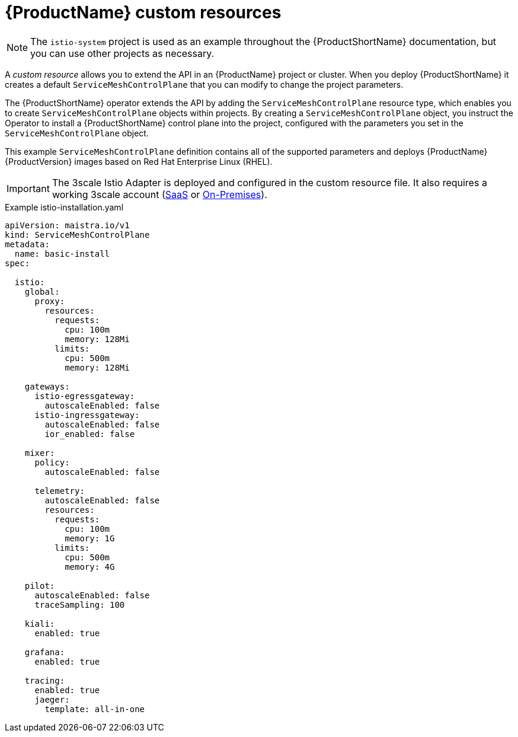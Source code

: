 // Module included in the following assemblies:
//
// * service_mesh/service_mesh_install/customizing-installation-ossm.adoc

[id="ossm-cr-example_{context}"]
= {ProductName} custom resources

[NOTE]
====
The `istio-system` project is used as an example throughout the {ProductShortName} documentation, but you can use other projects as necessary.
====

A _custom resource_ allows you to extend the API in an {ProductName} project or cluster. When you deploy {ProductShortName} it creates a default `ServiceMeshControlPlane` that you can modify to change the project parameters.

The {ProductShortName} operator extends the API by adding the `ServiceMeshControlPlane` resource type, which enables you to create `ServiceMeshControlPlane` objects within projects. By creating a `ServiceMeshControlPlane` object, you instruct the Operator to install a {ProductShortName} control plane into the project, configured with the parameters you set in the `ServiceMeshControlPlane` object.

This example `ServiceMeshControlPlane` definition contains all of the supported parameters and deploys {ProductName} {ProductVersion} images based on Red Hat Enterprise Linux (RHEL).

[IMPORTANT]
====
The 3scale Istio Adapter is deployed and configured in the custom resource file. It also requires a working 3scale account (link:https://www.3scale.net/signup/[SaaS] or link:https://access.redhat.com/documentation/en-us/red_hat_3scale_api_management/2.4/html/infrastructure/onpremises-installation[On-Premises]).
====

.Example istio-installation.yaml

[source,yaml]
----
apiVersion: maistra.io/v1
kind: ServiceMeshControlPlane
metadata:
  name: basic-install
spec:

  istio:
    global:
      proxy:
        resources:
          requests:
            cpu: 100m
            memory: 128Mi
          limits:
            cpu: 500m
            memory: 128Mi

    gateways:
      istio-egressgateway:
        autoscaleEnabled: false
      istio-ingressgateway:
        autoscaleEnabled: false
        ior_enabled: false

    mixer:
      policy:
        autoscaleEnabled: false

      telemetry:
        autoscaleEnabled: false
        resources:
          requests:
            cpu: 100m
            memory: 1G
          limits:
            cpu: 500m
            memory: 4G

    pilot:
      autoscaleEnabled: false
      traceSampling: 100

    kiali:
      enabled: true

    grafana:
      enabled: true

    tracing:
      enabled: true
      jaeger:
        template: all-in-one
----
